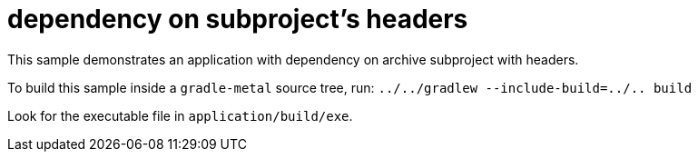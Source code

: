 = dependency on subproject's headers

This sample demonstrates an application with dependency on archive subproject with headers.

To build this sample inside a `gradle-metal` source tree, run: `../../gradlew --include-build=../.. build`

Look for the executable file in `application/build/exe`.